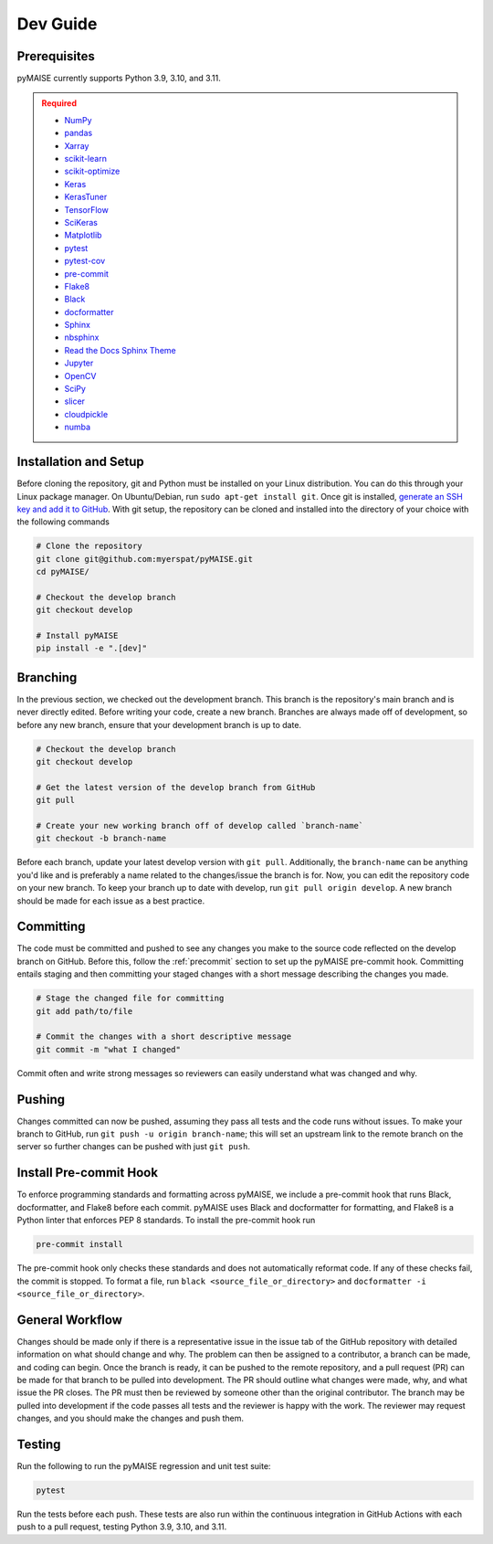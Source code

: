 .. _dev_guide:

=========
Dev Guide
=========

-------------
Prerequisites
-------------

pyMAISE currently supports Python 3.9, 3.10, and 3.11.

.. admonition:: Required
   :class: error

   -  `NumPy <https://numpy.org/>`_
   -  `pandas <https://pandas.pydata.org/>`_
   -  `Xarray <https://docs.xarray.dev/en/stable/index.html>`_
   -  `scikit-learn <https://scikit-learn.org/stable/index.html>`_
   -  `scikit-optimize <https://scikit-optimize.github.io/stable/>`_
   -  `Keras <https://keras.io>`_
   -  `KerasTuner <https://keras.io/keras_tuner/>`_
   -  `TensorFlow <https://tensorflow.org>`_
   -  `SciKeras <https://adriangb.com/scikeras/stable/>`_
   -  `Matplotlib <https://matplotlib.org/stable/>`_
   -  `pytest <https://docs.pytest.org/en/8.0.x/>`_
   -  `pytest-cov <https://pytest-cov.readthedocs.io/en/latest/index.html>`_
   -  `pre-commit <https://pre-commit.com/>`_
   -  `Flake8 <https://flake8.pycqa.org/en/latest/>`_
   -  `Black <https://black.readthedocs.io/en/stable/index.html>`_
   -  `docformatter <https://docformatter.readthedocs.io/en/latest/>`_
   -  `Sphinx <https://www.sphinx-doc.org/en/master/usage/extensions/autodoc.html>`_
   -  `nbsphinx <https://nbsphinx.readthedocs.io/en/latest/>`_
   -  `Read the Docs Sphinx Theme <https://sphinx-rtd-theme.readthedocs.io/en/stable/>`_
   -  `Jupyter <https://jupyter.org/>`_
   -  `OpenCV <https://opencv.org/>`_
   -  `SciPy <https://scipy.org/>`_
   -  `slicer <https://slicer.readthedocs.io/>`_
   -  `cloudpickle <https://github.com/cloudpipe/cloudpickle>`_
   -  `numba <https://numba.pydata.org/>`_

----------------------
Installation and Setup
----------------------

Before cloning the repository, git and Python must be installed on your Linux distribution. You can do this through your Linux package manager. On Ubuntu/Debian, run ``sudo apt-get install git``. Once git is installed, `generate an SSH key and add it to GitHub <https://docs.github.com/en/authentication/connecting-to-github-with-ssh/generating-a-new-ssh-key-and-adding-it-to-the-ssh-agent?platform=linux>`_. With git setup, the repository can be cloned and installed into the directory of your choice with the following commands

.. code-block:: sh

   # Clone the repository
   git clone git@github.com:myerspat/pyMAISE.git
   cd pyMAISE/

   # Checkout the develop branch
   git checkout develop

   # Install pyMAISE
   pip install -e ".[dev]"

---------
Branching
---------

In the previous section, we checked out the development branch. This branch is the repository's main branch and is never directly edited. Before writing your code, create a new branch. Branches are always made off of development, so before any new branch, ensure that your development branch is up to date.

.. code-block:: sh

   # Checkout the develop branch
   git checkout develop

   # Get the latest version of the develop branch from GitHub
   git pull

   # Create your new working branch off of develop called `branch-name`
   git checkout -b branch-name

Before each branch, update your latest develop version with ``git pull``. Additionally, the ``branch-name`` can be anything you'd like and is preferably a name related to the changes/issue the branch is for. Now, you can edit the repository code on your new branch. To keep your branch up to date with develop, run ``git pull origin develop``. A new branch should be made for each issue as a best practice.

----------
Committing
----------

The code must be committed and pushed to see any changes you make to the source code reflected on the develop branch on GitHub. Before this, follow the :ref:`precommit` section to set up the pyMAISE pre-commit hook. Committing entails staging and then committing your staged changes with a short message describing the changes you made.

.. code-block:: sh

   # Stage the changed file for committing
   git add path/to/file

   # Commit the changes with a short descriptive message
   git commit -m "what I changed"

Commit often and write strong messages so reviewers can easily understand what was changed and why.

-------
Pushing
-------

Changes committed can now be pushed, assuming they pass all tests and the code runs without issues. To make your branch to GitHub, run ``git push -u origin branch-name``; this will set an upstream link to the remote branch on the server so further changes can be pushed with just ``git push``.

.. _precommit:

-----------------------
Install Pre-commit Hook
-----------------------

To enforce programming standards and formatting across pyMAISE, we include a pre-commit hook that runs Black, docformatter, and Flake8 before each commit. pyMAISE uses Black and docformatter for formatting, and Flake8 is a Python linter that enforces PEP 8 standards. To install the pre-commit hook run

.. code-block:: sh

   pre-commit install

The pre-commit hook only checks these standards and does not automatically reformat code. If any of these checks fail, the commit is stopped. To format a file, run ``black <source_file_or_directory>`` and ``docformatter -i <source_file_or_directory>``.

----------------
General Workflow
----------------

Changes should be made only if there is a representative issue in the issue tab of the GitHub repository with detailed information on what should change and why. The problem can then be assigned to a contributor, a branch can be made, and coding can begin. Once the branch is ready, it can be pushed to the remote repository, and a pull request (PR) can be made for that branch to be pulled into development. The PR should outline what changes were made, why, and what issue the PR closes. The PR must then be reviewed by someone other than the original contributor. The branch may be pulled into development if the code passes all tests and the reviewer is happy with the work. The reviewer may request changes, and you should make the changes and push them.

-------
Testing
-------

Run the following to run the pyMAISE regression and unit test suite:

.. code-block:: sh

   pytest

Run the tests before each push. These tests are also run within the continuous integration in GitHub Actions with each push to a pull request, testing Python 3.9, 3.10, and 3.11.
